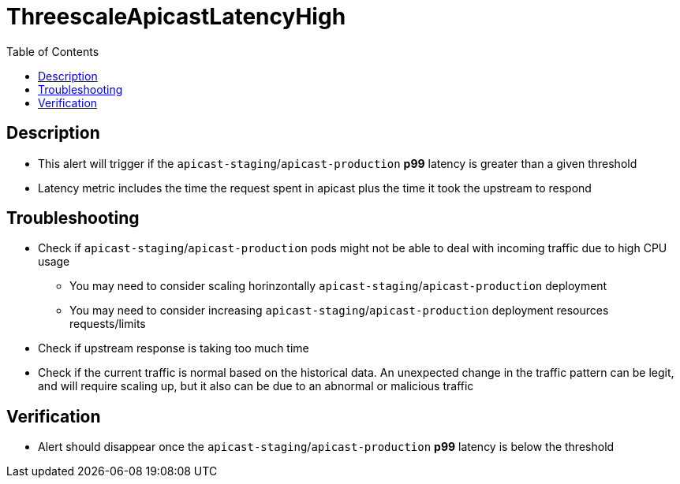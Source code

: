 :toc:
:toc-placement!:

= ThreescaleApicastLatencyHigh

toc::[]

== Description

* This alert will trigger if the `apicast-staging`/`apicast-production` **p99** latency is greater than a given threshold
* Latency metric includes the time the request spent in apicast plus the time it took the upstream to respond

== Troubleshooting

* Check if `apicast-staging`/`apicast-production` pods might not be able to deal with incoming traffic due to high CPU usage
- You may need to consider scaling horinzontally `apicast-staging`/`apicast-production` deployment
- You may need to consider increasing `apicast-staging`/`apicast-production` deployment resources requests/limits
* Check if upstream response is taking too much time
* Check if the current traffic is normal based on the historical data. An unexpected change in the traffic pattern can be legit, and will require scaling up, but it also can be due to an abnormal or malicious traffic

== Verification

* Alert should disappear once the `apicast-staging`/`apicast-production` **p99** latency is below the threshold
